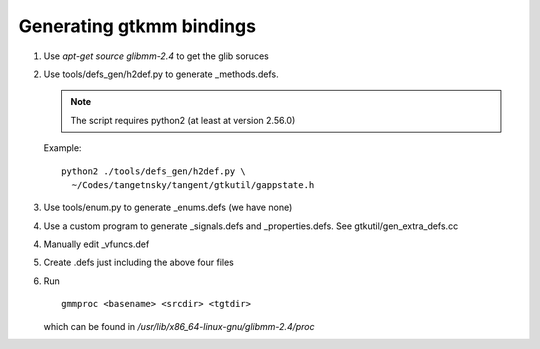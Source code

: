 =========================
Generating gtkmm bindings
=========================

1. Use `apt-get source glibmm-2.4` to get the glib soruces

2. Use tools/defs_gen/h2def.py to generate _methods.defs.

   .. note:: The script requires python2 (at least at version 2.56.0)

   Example::

     python2 ./tools/defs_gen/h2def.py \
       ~/Codes/tangetnsky/tangent/gtkutil/gappstate.h

3. Use tools/enum.py to generate _enums.defs (we have none)

4. Use a custom program to generate _signals.defs and _properties.defs. See
   gtkutil/gen_extra_defs.cc

4. Manually edit _vfuncs.def

5. Create .defs just including the above four files

6. Run ::

     gmmproc <basename> <srcdir> <tgtdir>

   which can be found in `/usr/lib/x86_64-linux-gnu/glibmm-2.4/proc`
